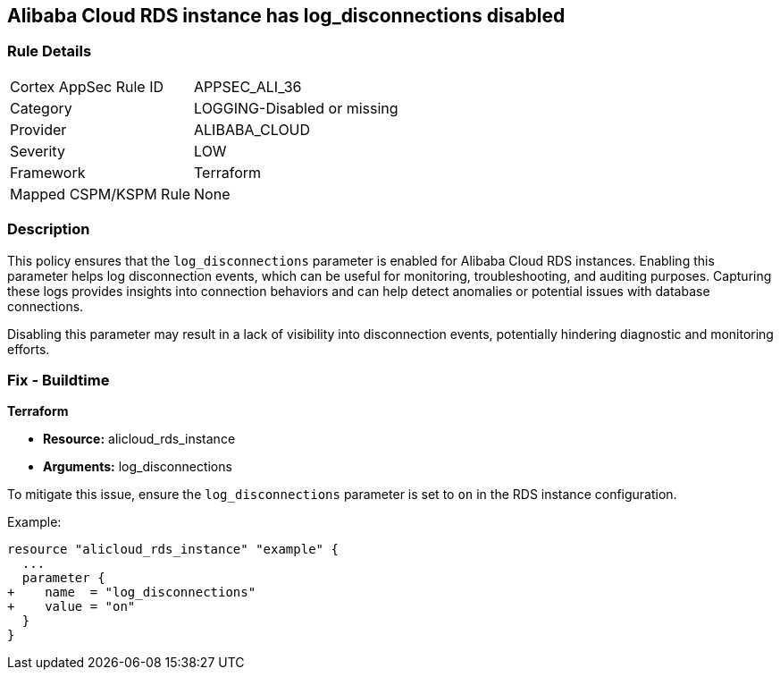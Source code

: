 == Alibaba Cloud RDS instance has log_disconnections disabled


=== Rule Details

[cols="1,2"]
|===
|Cortex AppSec Rule ID |APPSEC_ALI_36
|Category |LOGGING-Disabled or missing
|Provider |ALIBABA_CLOUD
|Severity |LOW
|Framework |Terraform
|Mapped CSPM/KSPM Rule |None
|===


=== Description

This policy ensures that the `log_disconnections` parameter is enabled for Alibaba Cloud RDS instances. Enabling this parameter helps log disconnection events, which can be useful for monitoring, troubleshooting, and auditing purposes. Capturing these logs provides insights into connection behaviors and can help detect anomalies or potential issues with database connections.

Disabling this parameter may result in a lack of visibility into disconnection events, potentially hindering diagnostic and monitoring efforts.

=== Fix - Buildtime


*Terraform* 

* *Resource:* alicloud_rds_instance
* *Arguments:* log_disconnections

To mitigate this issue, ensure the `log_disconnections` parameter is set to `on` in the RDS instance configuration.

Example:

[source,go]
----
resource "alicloud_rds_instance" "example" {
  ...
  parameter {
+    name  = "log_disconnections"
+    value = "on"
  }
}
----
